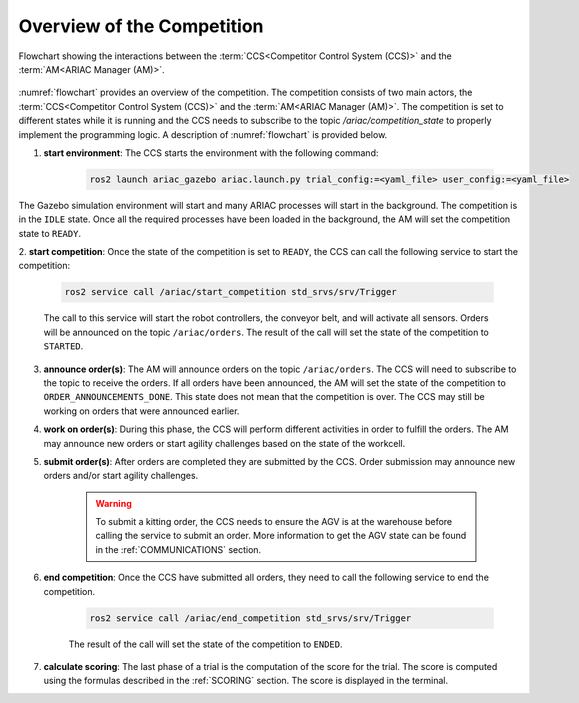 Overview of the Competition
===========================

.. figure:: ../images/ARIAC2023Flowchart.png
   :scale: 100 %
   :alt: flowchart
   :align: center
   :figclass: align-center
   :name: flowchart
   :class: no-border
   

   Flowchart showing the interactions between the :term:`CCS<Competitor Control System (CCS)>` and the :term:`AM<ARIAC Manager (AM)>`.

   


:numref:`flowchart` provides an overview of the competition. 
The competition consists of two main actors, the :term:`CCS<Competitor Control System (CCS)>` and the :term:`AM<ARIAC Manager (AM)>`. 
The competition is set to different states while it is running and the CCS needs to subscribe to the topic `/ariac/competition_state` to properly implement the programming logic. 
A description of :numref:`flowchart` is provided below.

1. **start environment**: The CCS starts the environment with the following command:

    .. code-block:: bash

        ros2 launch ariac_gazebo ariac.launch.py trial_config:=<yaml_file> user_config:=<yaml_file>


The Gazebo simulation environment will start and many ARIAC processes will start in the background. The competition is in the ``IDLE`` state. 
Once all the required processes have been loaded in the background, the AM will set the competition state to ``READY``. 

2. **start competition**: Once the state of the competition is set to ``READY``, 
the CCS can call the following service to start the competition:

    .. code-block:: bash

        ros2 service call /ariac/start_competition std_srvs/srv/Trigger

    The call to this service will start the robot controllers, the conveyor belt, and will activate all sensors. Orders will be announced on the topic ``/ariac/orders``. The result of the call will set the state of the competition to ``STARTED``.

3. **announce order(s)**: The AM will announce orders on the topic ``/ariac/orders``. The CCS will  need to subscribe to the topic to receive the orders. If all orders have been announced, the AM will set the state of the competition to ``ORDER_ANNOUNCEMENTS_DONE``. This state does not mean that the competition is over. The CCS may still be working on orders that were announced earlier.

4. **work on order(s)**: During this phase, the CCS will perform different activities in order to fulfill the orders. The AM may announce new orders or start agility challenges based on the state of the workcell.

5. **submit order(s)**: After orders are completed they are submitted by the CCS. Order submission may announce new orders and/or start agility challenges.  

    .. warning:: 
        
        To submit a kitting order, the CCS needs to ensure the AGV is at the warehouse before calling the service to submit an order.
        More information to get the AGV state can be found in the :ref:`COMMUNICATIONS` section.

6. **end competition**: Once the CCS have submitted all orders, they need to call the following service to end the competition.

    .. code-block:: bash

        ros2 service call /ariac/end_competition std_srvs/srv/Trigger


    The result of the call will set the state of the competition to ``ENDED``.

7. **calculate scoring**: The last phase of a trial is the computation of the score for the trial. The score is computed using the formulas described in the :ref:`SCORING` section. The score is displayed in the terminal.
